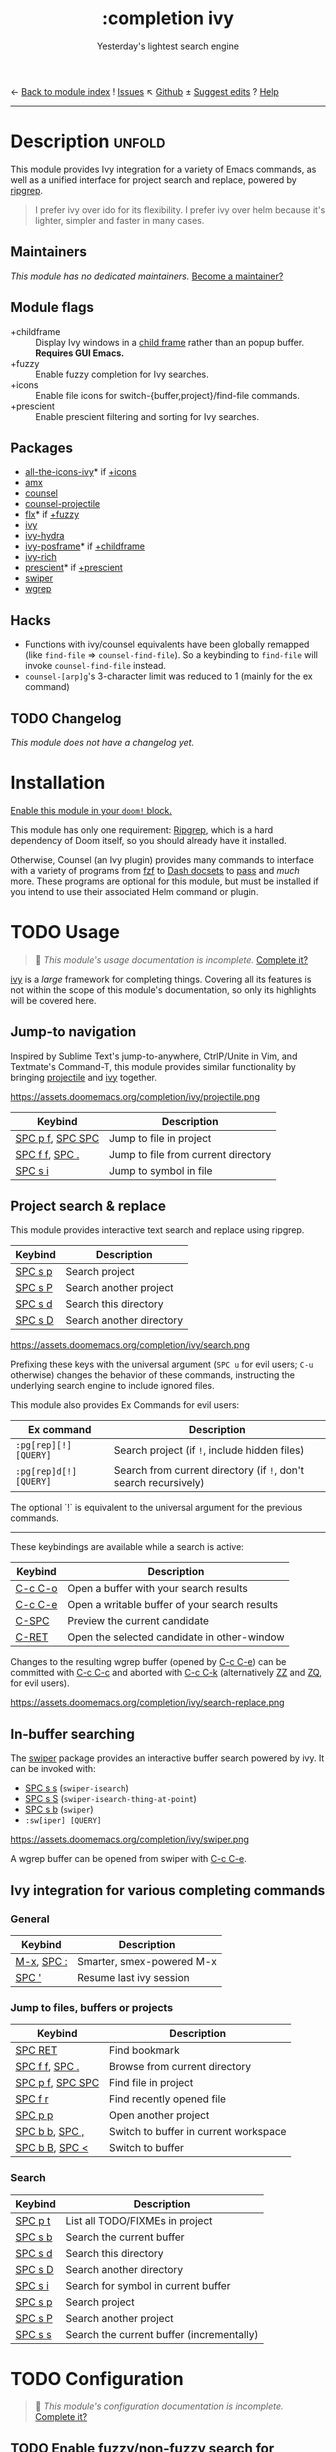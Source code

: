← [[doom-module-index:][Back to module index]]               ! [[doom-module-issues:::completion ivy][Issues]]  ↖ [[doom-source:modules/completion/ivy/][Github]]  ± [[doom-suggest-edit:][Suggest edits]]  ? [[doom-help-modules:][Help]]
--------------------------------------------------------------------------------
#+TITLE:    :completion ivy
#+SUBTITLE: Yesterday's lightest search engine
#+CREATED:  February 20, 2017
#+SINCE:    2.0.0

* Description :unfold:
This module provides Ivy integration for a variety of Emacs commands, as well as
a unified interface for project search and replace, powered by [[https://github.com/BurntSushi/ripgrep/][ripgrep]].

#+begin_quote
I prefer ivy over ido for its flexibility. I prefer ivy over helm because it's
lighter, simpler and faster in many cases.
#+end_quote

** Maintainers
/This module has no dedicated maintainers./ [[doom-contrib-maintainer:][Become a maintainer?]]

** Module flags
- +childframe ::
  Display Ivy windows in a [[https://www.gnu.org/software/emacs/manual/html_node/elisp/Child-Frames.html][child frame]] rather than an popup buffer. *Requires
  GUI Emacs.*
- +fuzzy ::
  Enable fuzzy completion for Ivy searches.
- +icons ::
  Enable file icons for switch-{buffer,project}/find-file commands.
- +prescient ::
  Enable prescient filtering and sorting for Ivy searches.

** Packages
- [[doom-package:][all-the-icons-ivy]]* if [[doom-module:][+icons]]
- [[doom-package:][amx]]
- [[doom-package:][counsel]]
- [[doom-package:][counsel-projectile]]
- [[doom-package:][flx]]* if [[doom-module:][+fuzzy]]
- [[doom-package:][ivy]]
- [[doom-package:][ivy-hydra]]
- [[doom-package:][ivy-posframe]]* if [[doom-module:][+childframe]]
- [[doom-package:][ivy-rich]]
- [[doom-package:][prescient]]* if [[doom-module:][+prescient]]
- [[doom-package:][swiper]]
- [[doom-package:][wgrep]]

** Hacks
- Functions with ivy/counsel equivalents have been globally remapped (like
  ~find-file~ => ~counsel-find-file~). So a keybinding to ~find-file~ will
  invoke ~counsel-find-file~ instead.
- ~counsel-[arp]g~'s 3-character limit was reduced to 1 (mainly for the ex
  command)

** TODO Changelog
# This section will be machine generated. Don't edit it by hand.
/This module does not have a changelog yet./

* Installation
[[id:01cffea4-3329-45e2-a892-95a384ab2338][Enable this module in your ~doom!~ block.]]

This module has only one requirement: [[https://github.com/BurntSushi/ripgrep][Ripgrep]], which is a hard dependency of
Doom itself, so you should already have it installed.

Otherwise, Counsel (an Ivy plugin) provides many commands to interface with a
variety of programs from [[https://github.com/junegunn/fzf][fzf]] to [[https://kapeli.com/dash][Dash docsets]] to [[https://www.passwordstore.org/][pass]] and /much/ more. These
programs are optional for this module, but must be installed if you intend to
use their associated Helm command or plugin.

* TODO Usage
#+begin_quote
 🔨 /This module's usage documentation is incomplete./ [[doom-contrib-module:][Complete it?]]
#+end_quote

[[doom-package:][ivy]] is a /large/ framework for completing things. Covering all its features is
not within the scope of this module's documentation, so only its highlights will
be covered here.

** Jump-to navigation
Inspired by Sublime Text's jump-to-anywhere, CtrlP/Unite in Vim, and Textmate's
Command-T, this module provides similar functionality by bringing [[doom-package:][projectile]] and
[[doom-package:][ivy]] together.

https://assets.doomemacs.org/completion/ivy/projectile.png

| Keybind          | Description                         |
|------------------+-------------------------------------|
| [[kbd:][SPC p f]], [[kbd:][SPC SPC]] | Jump to file in project             |
| [[kbd:][SPC f f]], [[kbd:][SPC .]]   | Jump to file from current directory |
| [[kbd:][SPC s i]]          | Jump to symbol in file              |

** Project search & replace
This module provides interactive text search and replace using ripgrep.

| Keybind | Description              |
|---------+--------------------------|
| [[kbd:][SPC s p]] | Search project           |
| [[kbd:][SPC s P]] | Search another project   |
| [[kbd:][SPC s d]] | Search this directory    |
| [[kbd:][SPC s D]] | Search another directory |

https://assets.doomemacs.org/completion/ivy/search.png

Prefixing these keys with the universal argument (=SPC u= for evil users; =C-u=
otherwise) changes the behavior of these commands, instructing the underlying
search engine to include ignored files.

This module also provides Ex Commands for evil users:
| Ex command             | Description                                                      |
|------------------------+------------------------------------------------------------------|
| ~:pg[rep][!] [QUERY]~  | Search project (if ~!~, include hidden files)                    |
| ~:pg[rep]d[!] [QUERY]~ | Search from current directory (if ~!~, don't search recursively) |

The optional `!` is equivalent to the universal argument for the previous
commands.

-----

These keybindings are available while a search is active:
| Keybind | Description                                   |
|---------+-----------------------------------------------|
| [[kbd:][C-c C-o]] | Open a buffer with your search results        |
| [[kbd:][C-c C-e]] | Open a writable buffer of your search results |
| [[kbd:][C-SPC]]   | Preview the current candidate                 |
| [[kbd:][C-RET]]   | Open the selected candidate in other-window   |

Changes to the resulting wgrep buffer (opened by [[kbd:][C-c C-e]]) can be committed with
[[kbd:][C-c C-c]] and aborted with [[kbd:][C-c C-k]] (alternatively [[kbd:][ZZ]] and [[kbd:][ZQ]], for evil users).

https://assets.doomemacs.org/completion/ivy/search-replace.png

** In-buffer searching
The [[doom-package:][swiper]] package provides an interactive buffer search powered by ivy. It
can be invoked with:

- [[kbd:][SPC s s]] (~swiper-isearch~)
- [[kbd:][SPC s S]] (~swiper-isearch-thing-at-point~)
- [[kbd:][SPC s b]] (~swiper~)
- ~:sw[iper] [QUERY]~

https://assets.doomemacs.org/completion/ivy/swiper.png

A wgrep buffer can be opened from swiper with [[kbd:][C-c C-e]].

** Ivy integration for various completing commands
*** General
| Keybind    | Description               |
|------------+---------------------------|
| [[kbd:][M-x]], [[kbd:][SPC :]] | Smarter, smex-powered M-x |
| [[kbd:][SPC ']]      | Resume last ivy session   |

*** Jump to files, buffers or projects
| Keybind          | Description                           |
|------------------+---------------------------------------|
| [[kbd:][SPC RET]]          | Find bookmark                         |
| [[kbd:][SPC f f]], [[kbd:][SPC .]]   | Browse from current directory         |
| [[kbd:][SPC p f]], [[kbd:][SPC SPC]] | Find file in project                  |
| [[kbd:][SPC f r]]          | Find recently opened file             |
| [[kbd:][SPC p p]]          | Open another project                  |
| [[kbd:][SPC b b]], [[kbd:][SPC ,]]   | Switch to buffer in current workspace |
| [[kbd:][SPC b B]], [[kbd:][SPC <]]   | Switch to buffer                      |

*** Search
| Keybind | Description                               |
|---------+-------------------------------------------|
| [[kbd:][SPC p t]] | List all TODO/FIXMEs in project           |
| [[kbd:][SPC s b]] | Search the current buffer                 |
| [[kbd:][SPC s d]] | Search this directory                     |
| [[kbd:][SPC s D]] | Search another directory                  |
| [[kbd:][SPC s i]] | Search for symbol in current buffer       |
| [[kbd:][SPC s p]] | Search project                            |
| [[kbd:][SPC s P]] | Search another project                    |
| [[kbd:][SPC s s]] | Search the current buffer (incrementally) |

* TODO Configuration
#+begin_quote
 🔨 /This module's configuration documentation is incomplete./ [[doom-contrib-module:][Complete it?]]
#+end_quote

** TODO Enable fuzzy/non-fuzzy search for specific commands
** TODO Change the position of the ivy childframe

* TODO Troubleshooting
/There are no known problems with this module./ [[doom-report:][Report one?]]

* Frequently asked questions
[[doom-suggest-faq:][Ask a question?]]

** Helm vs Ivy vs Ido vs Vertico
See [[id:4f36ae11-1da8-4624-9c30-46b764e849fc][this answer]].

* TODO Appendix
#+begin_quote
 🔨 This module has no appendix yet. [[doom-contrib-module:][Write one?]]
#+end_quote
